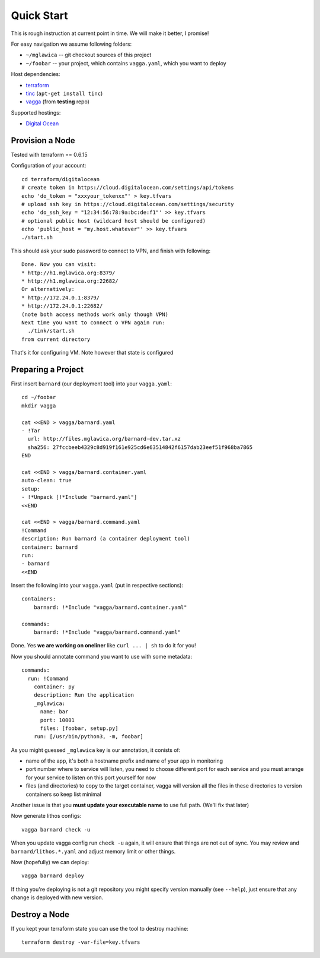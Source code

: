 ===========
Quick Start
===========

This is rough instruction at current point in time. We will make it
better, I promise!

For easy navigation we assume following folders:

* ``~/mglawica`` -- git checkout sources of this project
* ``~/foobar`` -- your project, which contains ``vagga.yaml``,
  which you want to deploy

Host dependencies:

* terraform_
* tinc_ (``apt-get install tinc``)
* vagga_ (from **testing** repo)

Supported hostings:

* `Digital Ocean`_

.. _terraform: https://www.terraform.io/downloads.html
.. _tinc: https://www.tinc-vpn.org/
.. _vagga: https://vagga.readthedocs.io/en/latest/installation.html

.. _Digital Ocean: https://digitalocean.com


Provision a Node
================

Tested with terraform == 0.6.15

Configuration of your account::

    cd terraform/digitalocean
    # create token in https://cloud.digitalocean.com/settings/api/tokens
    echo 'do_token = "xxxyour_tokenxx"' > key.tfvars
    # upload ssh key in https://cloud.digitalocean.com/settings/security
    echo 'do_ssh_key = "12:34:56:78:9a:bc:de:f1"' >> key.tfvars
    # optional public host (wildcard host should be configured)
    echo 'public_host = "my.host.whatever"' >> key.tfvars
    ./start.sh

This should ask your sudo password to connect to VPN, and finish with
following::

    Done. Now you can visit:
    * http://h1.mglawica.org:8379/
    * http://h1.mglawica.org:22682/
    Or alternatively:
    * http://172.24.0.1:8379/
    * http://172.24.0.1:22682/
    (note both access methods work only though VPN)
    Next time you want to connect o VPN again run:
      ./tink/start.sh
    from current directory

That's it for configuring VM. Note however that state is configured


Preparing a Project
===================


First insert ``barnard`` (our deployment tool) into your ``vagga.yaml``::

    cd ~/foobar
    mkdir vagga

    cat <<END > vagga/barnard.yaml
    - !Tar
      url: http://files.mglawica.org/barnard-dev.tar.xz
      sha256: 27fccbeeb4329c8d919f161e925cd6e63514842f6157dab23eef51f968ba7865
    END

    cat <<END > vagga/barnard.container.yaml
    auto-clean: true
    setup:
    - !*Unpack [!*Include "barnard.yaml"]
    <<END

    cat <<END > vagga/barnard.command.yaml
    !Command
    description: Run barnard (a container deployment tool)
    container: barnard
    run:
    - barnard
    <<END

Insert the following into your ``vagga.yaml`` (put in respective sections)::

    containers:
        barnard: !*Include "vagga/barnard.container.yaml"

    commands:
        barnard: !*Include "vagga/barnard.command.yaml"

Done. Yes **we are working on oneliner** like ``curl ... | sh`` to do it
for you!

Now you should annotate command you want to use with some metadata::

    commands:
      run: !Command
        container: py
        description: Run the application
        _mglawica:
          name: bar
          port: 10001
          files: [foobar, setup.py]
        run: [/usr/bin/python3, -m, foobar]

As you might guessed ``_mglawica`` key is our annotation, it conists of:

* name of the app, it's both a hostname prefix and name of your app in
  monitoring
* port number where to service will listen, you need to choose different
  port for each service and you must arrange for your service to listen on
  this port yourself for now
* files (and directories) to copy to the target container, vagga will version
  all the files in these directories to version containers so keep list
  minimal

Another issue is that you **must update your executable name** to use full
path. (We'll fix that later)

Now generate lithos configs::

    vagga barnard check -u

When you update vagga config run ``check -u`` again, it will ensure that
things are not out of sync. You may review and ``barnard/lithos.*.yaml``
and adjust memory limit or other things.

Now (hopefully) we can deploy::

    vagga barnard deploy

If thing you're deploying is not a git repository you might specify version
manually (see ``--help``), just ensure that any change is deployed with new
version.


Destroy a Node
==============

If you kept your terraform state you can use the tool to destroy machine::

    terraform destroy -var-file=key.tfvars
